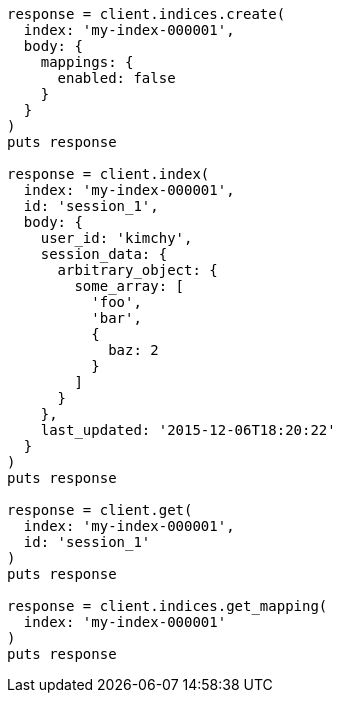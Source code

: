[source, ruby]
----
response = client.indices.create(
  index: 'my-index-000001',
  body: {
    mappings: {
      enabled: false
    }
  }
)
puts response

response = client.index(
  index: 'my-index-000001',
  id: 'session_1',
  body: {
    user_id: 'kimchy',
    session_data: {
      arbitrary_object: {
        some_array: [
          'foo',
          'bar',
          {
            baz: 2
          }
        ]
      }
    },
    last_updated: '2015-12-06T18:20:22'
  }
)
puts response

response = client.get(
  index: 'my-index-000001',
  id: 'session_1'
)
puts response

response = client.indices.get_mapping(
  index: 'my-index-000001'
)
puts response
----
